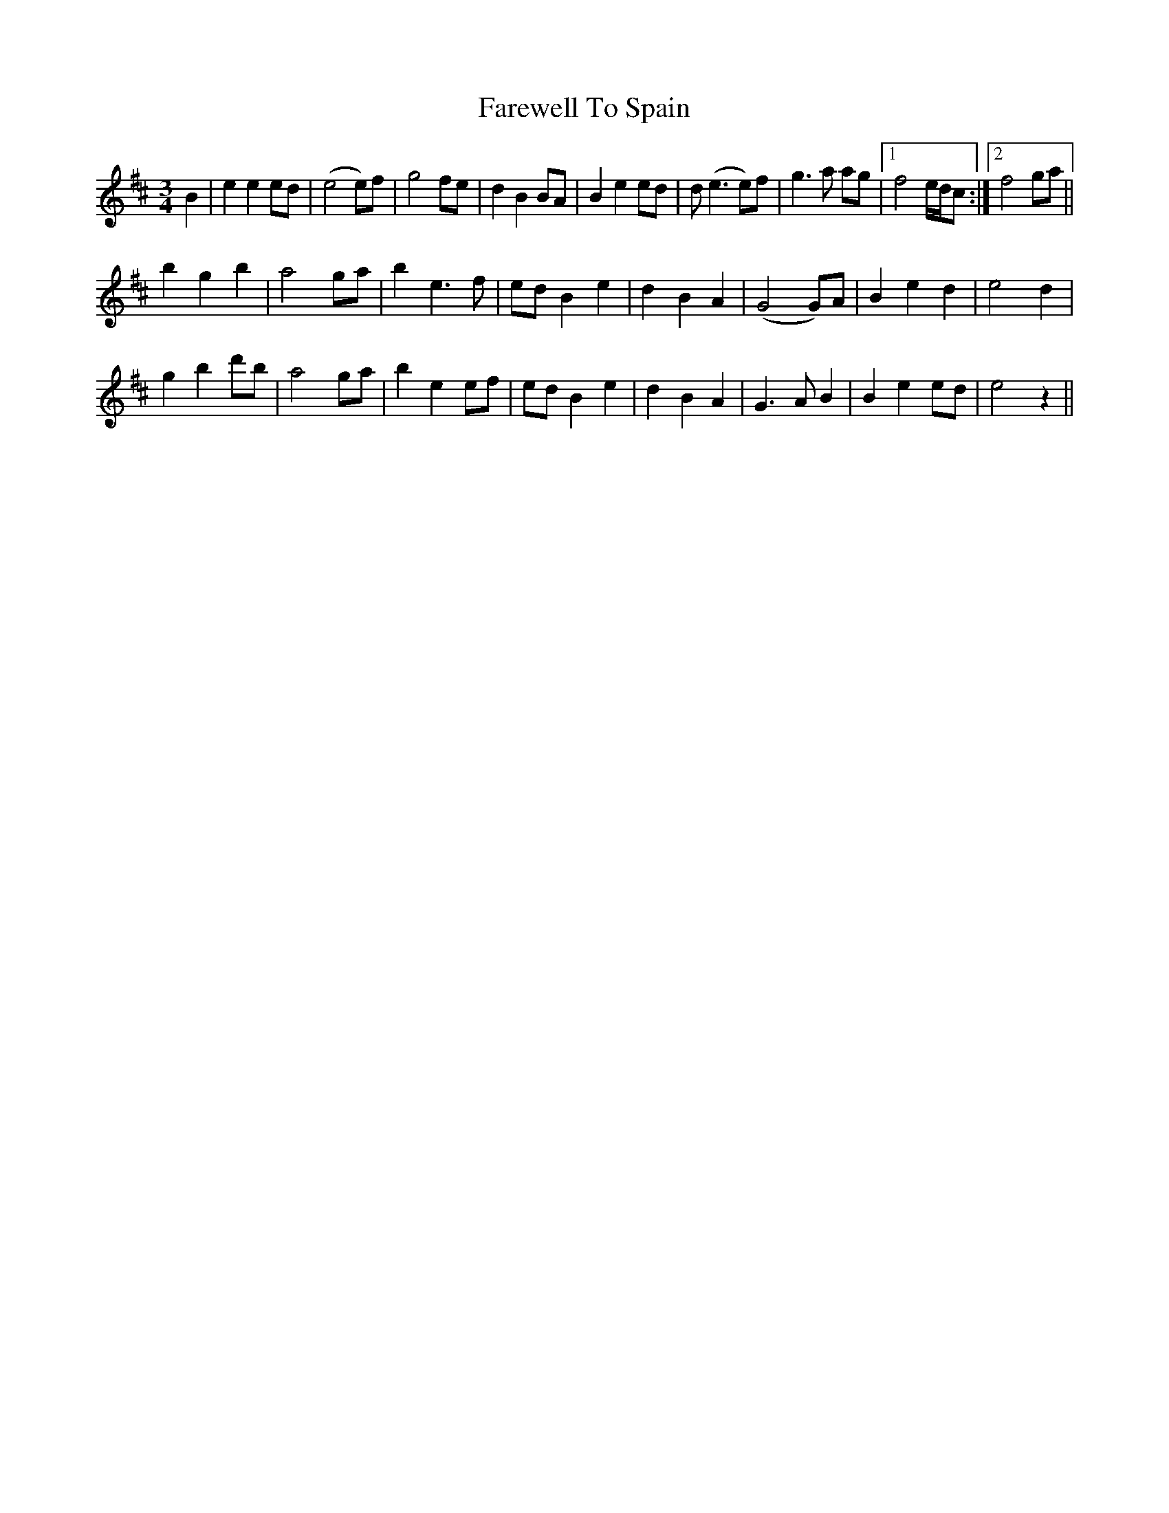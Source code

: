 X: 12575
T: Farewell To Spain
R: waltz
M: 3/4
K: Bminor
B2|e2 e2 ed|(e4 e)f|g4 fe|d2 B2 BA|B2 e2 ed|d(e3 e)f|g3 a ag|1 f4 e/d/c:|2 f4 ga||
b2 g2 b2|a4 ga|b2 e3 f|ed B2 e2|d2 B2 A2|(G4 G)A|B2 e2 d2|e4 d2|
g2 b2 d'b|a4 ga|b2 e2 ef|ed B2 e2|d2 B2 A2|G3 A B2|B2 e2 ed|e4 z2||

